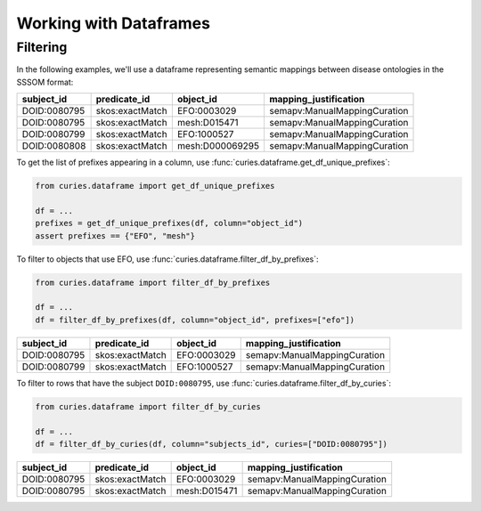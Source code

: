 Working with Dataframes
=======================

Filtering
---------

In the following examples, we'll use a dataframe representing semantic mappings between
disease ontologies in the SSSOM format:

============ =============== =============== ============================
subject_id   predicate_id    object_id       mapping_justification
============ =============== =============== ============================
DOID:0080795 skos:exactMatch EFO:0003029     semapv:ManualMappingCuration
DOID:0080795 skos:exactMatch mesh:D015471    semapv:ManualMappingCuration
DOID:0080799 skos:exactMatch EFO:1000527     semapv:ManualMappingCuration
DOID:0080808 skos:exactMatch mesh:D000069295 semapv:ManualMappingCuration
============ =============== =============== ============================

To get the list of prefixes appearing in a column, use
:func:`curies.dataframe.get_df_unique_prefixes`:

.. code-block:: python

    from curies.dataframe import get_df_unique_prefixes

    df = ...
    prefixes = get_df_unique_prefixes(df, column="object_id")
    assert prefixes == {"EFO", "mesh"}

To filter to objects that use EFO, use :func:`curies.dataframe.filter_df_by_prefixes`:

.. code-block:: python

    from curies.dataframe import filter_df_by_prefixes

    df = ...
    df = filter_df_by_prefixes(df, column="object_id", prefixes=["efo"])

============ =============== =========== ============================
subject_id   predicate_id    object_id   mapping_justification
============ =============== =========== ============================
DOID:0080795 skos:exactMatch EFO:0003029 semapv:ManualMappingCuration
DOID:0080799 skos:exactMatch EFO:1000527 semapv:ManualMappingCuration
============ =============== =========== ============================

To filter to rows that have the subject ``DOID:0080795``, use
:func:`curies.dataframe.filter_df_by_curies`:

.. code-block:: python

    from curies.dataframe import filter_df_by_curies

    df = ...
    df = filter_df_by_curies(df, column="subjects_id", curies=["DOID:0080795"])

============ =============== ============ ============================
subject_id   predicate_id    object_id    mapping_justification
============ =============== ============ ============================
DOID:0080795 skos:exactMatch EFO:0003029  semapv:ManualMappingCuration
DOID:0080795 skos:exactMatch mesh:D015471 semapv:ManualMappingCuration
============ =============== ============ ============================
